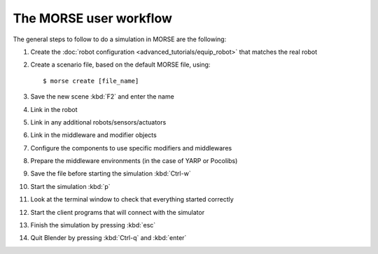 The MORSE user workflow 
=======================

The general steps to follow to do a simulation in MORSE are the following:

#. Create the :doc:`robot configuration <advanced_tutorials/equip_robot>` that matches the real robot
#. Create a scenario file, based on the default MORSE file, using::
  
    $ morse create [file_name]
  
#. Save the new scene :kbd:`F2` and enter the name
#. Link in the robot
#. Link in any additional robots/sensors/actuators
#. Link in the middleware and modifier objects
#. Configure the components to use specific modifiers and middlewares
#. Prepare the middleware environments (in the case of YARP or Pocolibs)
#. Save the file before starting the simulation :kbd:`Ctrl-w`
#. Start the simulation :kbd:`p`
#. Look at the terminal window to check that everything started correctly
#. Start the client programs that will connect with the simulator
#. Finish the simulation by pressing :kbd:`esc`
#. Quit Blender by pressing :kbd:`Ctrl-q` and :kbd:`enter`
